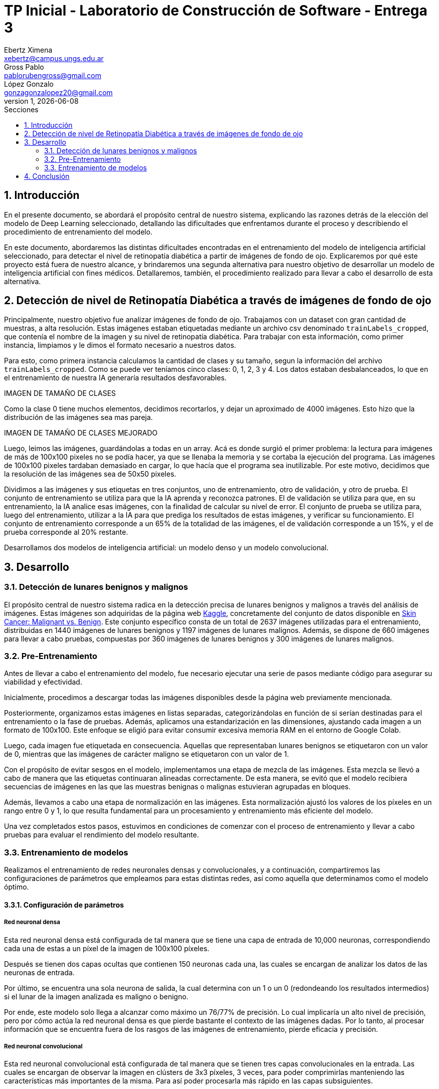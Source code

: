 = TP Inicial - Laboratorio de Construcción de Software - Entrega 3
Ebertz Ximena <xebertz@campus.ungs.edu.ar>; Gross Pablo <pablorubengross@gmail.com>; López Gonzalo <gonzagonzalopez20@gmail.com>
v1, {docdate}
:toc:
:title-page:
:toc-title: Secciones
:numbered:
:source-highlighter: highlight.js
:tabsize: 4
:nofooter:
:pdf-page-margin: [3cm, 3cm, 3cm, 3cm]

== Introducción

En el presente documento, se abordará el propósito central de nuestro sistema, explicando las razones detrás de la elección del modelo de Deep Learning seleccionado, detallando las dificultades que enfrentamos durante el proceso y describiendo el procedimiento de entrenamiento del modelo.

En este documento, abordaremos las distintas dificultades encontradas en el entrenamiento del modelo de inteligencia artificial seleccionado, para detectar el nivel de retinopatía diabética a partir de imágenes de fondo de ojo. Explicaremos por qué este proyecto está fuera de nuestro alcance, y brindaremos una segunda alternativa para nuestro objetivo de desarrollar un modelo de inteligencia artificial con fines médicos. Detallaremos, también, el procedimiento realizado para llevar a cabo el desarrollo de esta alternativa.

== Detección de nivel de Retinopatía Diabética a través de imágenes de fondo de ojo

Principalmente, nuestro objetivo fue analizar imágenes de fondo de ojo. Trabajamos con un dataset con gran cantidad de muestras, a alta resolución. Estas imágenes estaban etiquetadas mediante un archivo csv denominado `trainLabels_cropped`, que contenía el nombre de la imagen y su nivel de retinopatía diabética. Para trabajar con esta información, como primer instancia, limpiamos y le dimos el formato necesario a nuestros datos.

Para esto, como primera instancia calculamos la cantidad de clases y su tamaño, segun la información del archivo `trainLabels_cropped`. Como se puede ver teníamos cinco clases: 0, 1, 2, 3 y 4. Los datos estaban desbalanceados, lo que en el entrenamiento de nuestra IA generaría resultados desfavorables.

IMAGEN DE TAMAÑO DE CLASES

Como la clase 0 tiene muchos elementos, decidimos recortarlos, y dejar un aproximado de 4000 imágenes. Esto hizo que la distribución de las imágenes sea mas pareja.

IMAGEN DE TAMAÑO DE CLASES MEJORADO

Luego, leimos las imágenes, guardándolas a todas en un array. Acá es donde surgió el primer problema: la lectura para imágenes de más de 100x100 pixeles no se podía hacer, ya que se llenaba la memoria y se cortaba la ejecución del programa. Las imágenes de 100x100 pixeles tardaban demasiado en cargar, lo que hacía que el programa sea inutilizable. Por este motivo, decidimos que la resolución de las imágenes sea de 50x50 pixeles.

Dividimos a las imágenes y sus etiquetas en tres conjuntos, uno de entrenamiento, otro de validación, y otro de prueba. El conjunto de entrenamiento se utiliza para que la IA aprenda y reconozca patrones. El de validación se utiliza para que, en su entrenamiento, la IA analice esas imágenes, con la finalidad de calcular su nivel de error. El conjunto de prueba se utiliza para, luego del entrenamiento, utilizar a la IA para que prediga los resultados de estas imágenes, y verificar su funcionamiento.
El conjunto de entrenamiento corresponde a un 65% de la totalidad de las imágenes, el de validación corresponde a un 15%, y el de prueba corresponde al 20% restante.





Desarrollamos dos modelos de inteligencia artificial: un modelo denso y un modelo convolucional.




== Desarrollo

=== Detección de lunares benignos y malignos

El propósito central de nuestro sistema radica en la detección precisa de lunares benignos y malignos a través del análisis de imágenes. Estas imágenes son adquiridas de la página web https://www.kaggle.com/[Kaggle], concretamente del conjunto de datos disponible en https://www.kaggle.com/datasets/fanconic/skin-cancer-malignant-vs-benign[Skin Cancer: Malignant vs. Benign]. Este conjunto específico consta de un total de 2637 imágenes utilizadas para el entrenamiento, distribuidas en 1440 imágenes de lunares benignos y 1197 imágenes de lunares malignos. Además, se dispone de 660 imágenes para llevar a cabo pruebas, compuestas por 360 imágenes de lunares benignos y 300 imágenes de lunares malignos.

=== Pre-Entrenamiento

Antes de llevar a cabo el entrenamiento del modelo, fue necesario ejecutar una serie de pasos mediante código para asegurar su viabilidad y efectividad.

Inicialmente, procedimos a descargar todas las imágenes disponibles desde la página web previamente mencionada.

Posteriormente, organizamos estas imágenes en listas separadas, categorizándolas en función de si serían destinadas para el entrenamiento o la fase de pruebas. Además, aplicamos una estandarización en las dimensiones, ajustando cada imagen a un formato de 100x100. Este enfoque se eligió para evitar consumir excesiva memoria RAM en el entorno de Google Colab.

Luego, cada imagen fue etiquetada en consecuencia. Aquellas que representaban lunares benignos se etiquetaron con un valor de 0, mientras que las imágenes de carácter maligno se etiquetaron con un valor de 1.

Con el propósito de evitar sesgos en el modelo, implementamos una etapa de mezcla de las imágenes. Esta mezcla se llevó a cabo de manera que las etiquetas continuaran alineadas correctamente. De esta manera, se evitó que el modelo recibiera secuencias de imágenes en las que las muestras benignas o malignas estuvieran agrupadas en bloques.

Además, llevamos a cabo una etapa de normalización en las imágenes. Esta normalización ajustó los valores de los píxeles en un rango entre 0 y 1, lo que resulta fundamental para un procesamiento y entrenamiento más eficiente del modelo.

Una vez completados estos pasos, estuvimos en condiciones de comenzar con el proceso de entrenamiento y llevar a cabo pruebas para evaluar el rendimiento del modelo resultante.

=== Entrenamiento de modelos

Realizamos el entrenamiento de redes neuronales densas y convolucionales, y a continuación, compartiremos las configuraciones de parámetros que empleamos para estas distintas redes, así como aquella que determinamos como el modelo óptimo.

==== Configuración de parámetros

===== Red neuronal densa

Esta red neuronal densa está configurada de tal manera que se tiene una capa de entrada de 10,000 neuronas, correspondiendo cada una de estas a un píxel de la imagen de 100x100 píxeles.

Después se tienen dos capas ocultas que contienen 150 neuronas cada una, las cuales se encargan de analizar los datos de las neuronas de entrada.

Por último, se encuentra una sola neurona de salida, la cual determina con un 1 o un 0 (redondeando los resultados intermedios) si el lunar de la imagen analizada es maligno o benigno.

Por ende, este modelo solo llega a alcanzar como máximo un 76/77% de precisión. Lo cual implicaría un alto nivel de precisión, pero por cómo actúa la red neuronal densa es que pierde bastante el contexto de las imágenes dadas. Por lo tanto, al procesar información que se encuentra fuera de los rasgos de las imágenes de entrenamiento, pierde eficacia y precisión.

===== Red neuronal convolucional

Esta red neuronal convolucional está configurada de tal manera que se tienen tres capas convolucionales en la entrada. Las cuales se encargan de observar la imagen en clústers de 3x3 píxeles, 3 veces, para poder comprimirlas manteniendo las características más importantes de la misma. Para así poder procesarla más rápido en las capas subsiguientes.

Después se encuentra la capa de dropout, la cual modifica los resultados de los nodos a los cuales se dirigen los resultados, para evitar sobrecompensación en los resultados.

Siguiendo a esto, se genera la capa de entrada, que toma la imagen comprimida y genera una neurona de entrada por cada píxel de la misma imagen, para así poder procesarla.

A continuación, se encuentra una capa oculta de 25 neuronas para poder procesar los datos de las imágenes.

Por último, se encuentra la capa de salida, la cual es una sola neurona que determina con un 1 o un 0 si el lunar es maligno o benigno.

Dadas las características de las capas convolucionales, se puede intuir que es recomendable usarlas para el análisis de imágenes, ya que permiten añadir contexto espacial a la predicción del modelo neuronal. Por esto mismo, el modelo que estamos usando llega a una precisión del 80/81%.

==== Modelo óptimo

Por lo mencionado previamente en la explicación de los modelos usados, se puede llegar finalmente a la conclusión de que para la tarea a completar, la cual consiste en analizar fotos, es más óptima la red neuronal convolucional. Esto se debe a que presenta un nivel mayor de precisión y permite que con el entrenamiento presentado para el modelo pueda intuir y determinar un resultado de una imagen con la cual no entrenó y que no sea completamente similar a un dato de entrenamiento.

Entrando en más detalle, la red neuronal densa en su aprendizaje puede llegar a un 78% de precisión, pero este resultado no se presenta en el testeo con datos aleatorios de los cuales no aprendió, lo que genera una variación grande en los resultados de sus predicciones.

Por otra parte, la red neuronal convolucional quizá tarde más en su entrenamiento, pero llega a un porcentaje de precisión del 81%, el cual también se traslada a ejemplos del mundo real con datos aleatorios que no se encontraban en los datos de entrenamiento. A su vez, por el tipo de aprendizaje de contexto en las imágenes, permite una mayor consistencia en sus resultados, el cual también es 81%.

== Conclusión

...
